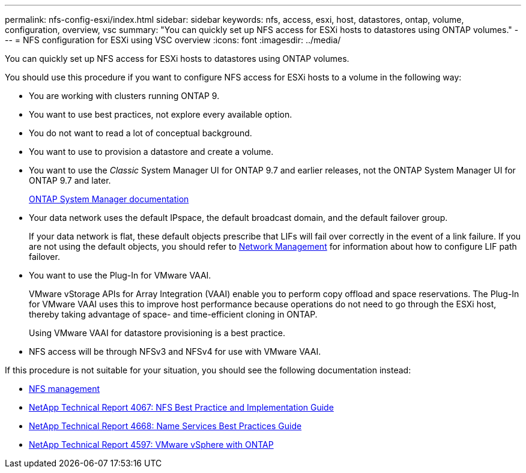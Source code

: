 ---
permalink: nfs-config-esxi/index.html
sidebar: sidebar
keywords: nfs, access, esxi, host, datastores, ontap, volume, configuration, overview, vsc
summary: "You can quickly set up NFS access for ESXi hosts to datastores using ONTAP volumes."
---
= NFS configuration for ESXi using VSC overview
:icons: font
:imagesdir: ../media/

[.lead]
You can quickly set up NFS access for ESXi hosts to datastores using ONTAP volumes.

You should use this procedure if you want to configure NFS access for ESXi hosts to a volume in the following way:

* You are working with clusters running ONTAP 9.
* You want to use best practices, not explore every available option.
* You do not want to read a lot of conceptual background.
* You want to use to provision a datastore and create a volume.
* You want to use the _Classic_ System Manager UI for ONTAP 9.7 and earlier releases, not the ONTAP System Manager UI for ONTAP 9.7 and later.
+
https://docs.netapp.com/us-en/ontap/[ONTAP System Manager documentation^]

* Your data network uses the default IPspace, the default broadcast domain, and the default failover group.
+
If your data network is flat, these default objects prescribe that LIFs will fail over correctly in the event of a link failure. If you are not using the default objects, you should refer to https://docs.netapp.com/us-en/ontap/networking/index.html[Network Management] for information about how to configure LIF path failover.

* You want to use the Plug-In for VMware VAAI.
+
VMware vStorage APIs for Array Integration (VAAI) enable you to perform copy offload and space reservations. The Plug-In for VMware VAAI uses this to improve host performance because operations do not need to go through the ESXi host, thereby taking advantage of space- and time-efficient cloning in ONTAP.
+
Using VMware VAAI for datastore provisioning is a best practice.

* NFS access will be through NFSv3 and NFSv4 for use with VMware VAAI.

If this procedure is not suitable for your situation, you should see the following documentation instead:

* https://docs.netapp.com/us-en/ontap/nfs-admin/index.html[NFS management^]
* https://www.netapp.com/pdf.html?item=/media/10720-tr-4067.pdf[NetApp Technical Report 4067: NFS Best Practice and Implementation Guide^]
* https://www.netapp.com/pdf.html?item=/media/16328-tr-4668.pdf[NetApp Technical Report 4668: Name Services Best Practices Guide^]
* https://docs.netapp.com/us-en/netapp-solutions/virtualization/vsphere_ontap_ontap_for_vsphere.html[NetApp Technical Report 4597: VMware vSphere with ONTAP^]

// BURT 1448684, 31 JAN 2022
// BURT 1455451, 04 FEB 2022
